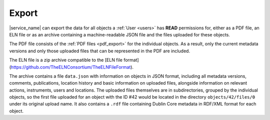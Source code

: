 .. _export:

Export
======

|service_name| can export the data for all objects a :ref:`User <users>` has **READ** permissions for, either as a PDF file, an ELN file or as an archive containing a machine-readable JSON file and the files uploaded for these objects.

The PDF file consists of the :ref:`PDF files <pdf_export>` for the individual objects. As a result, only the current metadata versions and only those uploaded files that can be represented in the PDF are included.

The ELN file is a zip archive compatible to the [ELN file format](https://github.com/TheELNConsortium/TheELNFileFormat).

The archive contains a file ``data.json`` with information on objects in JSON format, including all metadata versions, comments, publications, location history and basic information on uploaded files, alongside information on relevant actions, instruments, users and locations. The uploaded files themselves are in subdirectories, grouped by the individual objects, so the first file uploaded for an object with the ID #42 would be located in the directory ``objects/42/files/0`` under its original upload name. It also contains a ``.rdf`` file containing Dublin Core metadata in RDF/XML format for each object.
